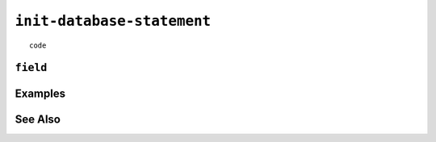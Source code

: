 .. _init-database-statement:

``init-database-statement``
========================================================================================================================

::

	code

``field``
-----------------


Examples
-----------------


See Also
-----------------
